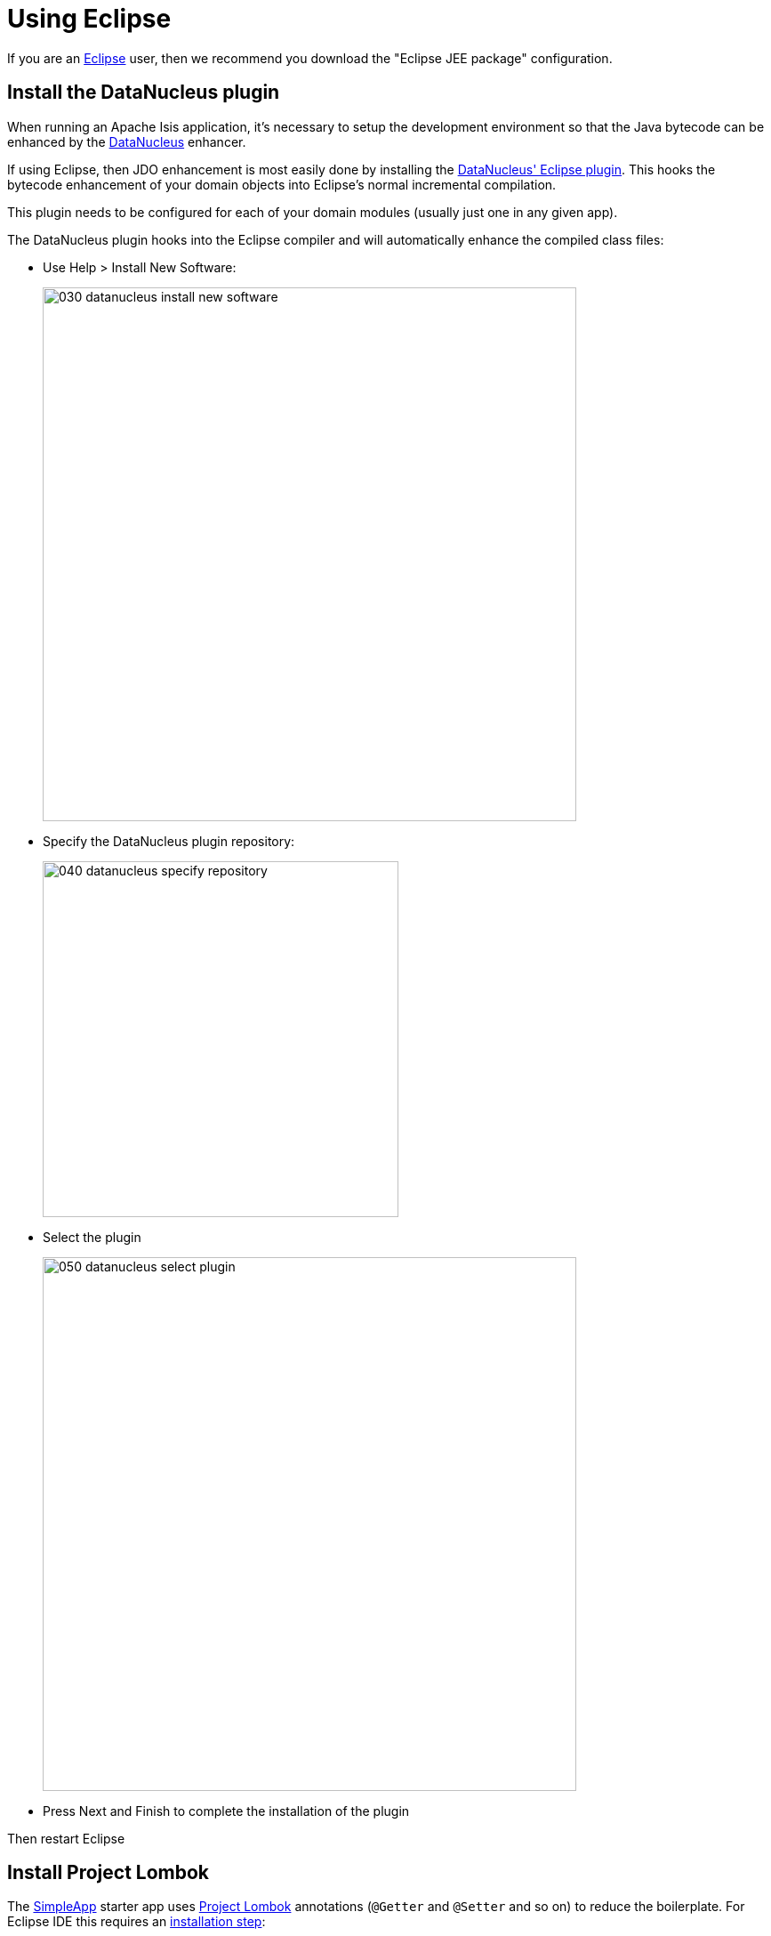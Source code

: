 = Using Eclipse

:Notice: Licensed to the Apache Software Foundation (ASF) under one or more contributor license agreements. See the NOTICE file distributed with this work for additional information regarding copyright ownership. The ASF licenses this file to you under the Apache License, Version 2.0 (the "License"); you may not use this file except in compliance with the License. You may obtain a copy of the License at. http://www.apache.org/licenses/LICENSE-2.0 . Unless required by applicable law or agreed to in writing, software distributed under the License is distributed on an "AS IS" BASIS, WITHOUT WARRANTIES OR  CONDITIONS OF ANY KIND, either express or implied. See the License for the specific language governing permissions and limitations under the License.
:page-partial:

If you are an http://www.eclipse.org[Eclipse] user, then we recommend you download the "Eclipse JEE package" configuration.



//== Editor Templates
//
//We provide a set of editor templates.
//These are used to add new methods to existing classes.
//(These are equivalent to the xref:setupguide:intellij:about.adoc#live-templates[IntelliJ live templates]):
//
//* `is` (Apache Isis domain objects).  link:./resources/eclipse/isis-templates.xml[Download]
//* `ju` (for JUnit tests) link:./resources/eclipse/junit4-templates.xml[Download]
//* `jm` (for JMock mocks or libraries) link:./resources/eclipse/jmock2-templates.xml[Download]
//
//
//To install, download each XML file, then go to `Windows > Preferences > Java > Editor > Templates` and choose `Import`.

== Install the DataNucleus plugin

When running an Apache Isis application, it's necessary to setup the development environment so that the Java bytecode can be enhanced by the link:http://www.datanucleus.org[DataNucleus] enhancer.

If using Eclipse, then JDO enhancement is most easily done by installing the http://www.datanucleus.org/products/accessplatform/jpa/tools.html#eclipse[DataNucleus' Eclipse plugin].
This hooks the bytecode enhancement of your domain objects into Eclipse's normal incremental compilation.

This plugin needs to be configured for each of your domain modules (usually just one in any given app).

The DataNucleus plugin hooks into the Eclipse compiler and will automatically enhance the compiled class files:

* Use Help > Install New Software:

+
image::2017-oxygen/030-datanucleus-install-new-software.png[width="600px"]

* Specify the DataNucleus plugin repository:

+
image::2017-oxygen/040-datanucleus-specify-repository.png[width="400px"]

* Select the plugin

+
image::2017-oxygen/050-datanucleus-select-plugin.png[width="600px"]

* Press Next and Finish to complete the installation of the plugin

Then restart Eclipse


== Install Project Lombok

The xref:docs:starters:simpleapp.adoc[SimpleApp] starter app uses link:http://projectlombok.org[Project Lombok] annotations (`@Getter` and `@Setter` and so on) to reduce the boilerplate.
For Eclipse IDE this requires an link:https://projectlombok.org/setup/eclipse[installation step]:

* Locate the `lombok.jar` jar file:

+
image::2017-oxygen/010-lombok-locate-jar.png[width="600px"]

* Run using `java -jar` (or double click on Windows):

+
image::2017-oxygen/020-lombok-install-into-eclipse.png[width="600px"]

Then restart Eclipse.

== Importing the Project

Use File > Import, then Maven > Existing Maven Projects.

However, you will have some compile errors until you enable annotation processing, discussed below.

[#enable-annotation-processing]
=== Enable Annotation Processing

Both DataNucleus and Project Lombok use annotation processors that must be enabled in Eclipse.

For each project, open its _Properties_ page and then _Java Compiler > Annotation Processing_ to specify the generated source directory of `target/generated-sources/annotations`:

image::2017-oxygen/060-enable-annotation-processor.png[width="600px"]

If your eclipse version also requires you to enter a generated test source directory, specify the following directory: `target/generated-test-sources/test-annotations`.

Then under _Java Compiler > Annotation Processing > Factory Path_ add the following external JARs (for instance from your local `.m2` maven repository)

* `datanucleus-jdo-query-5.0.9.jar` (under `.m2/repository/org/datanucleus/datanucleus-jdo-query/5.0.9`)
* `javax.jdo-3.2.0-m13.jar` (under `.m2/repository/org/datanucleus/javax.jdo/3.2.0-m13`)

The specific versions depend on the DataNucleus version used in your project.You can easily check this in the Dependency Hierarchy tab of the POM.xml viewer in eclipse.

Eclipse should automatically add these directories as a source path; at this point all remaining compiler errors should disappear.

If the JDO Q-files are not generated automatically into the specified source directory then check the `.log` file in your eclipse workspace to see if there are any `ClassNotFoundException`s that could indicate why the DataNucleus annotation processor is failing.

A healthy DataNucleus Annotation Process execution in your eclipse `.log` file should look like this:

[source]
----
!ENTRY org.eclipse.jdt.apt.pluggable.core 1 1 2020-11-06 19:28:41.948
!MESSAGE DataNucleus JDO AnnotationProcessor for generating JDOQLTypedQuery Q classes
----

An error might look like this:

[source]
----
!ENTRY org.eclipse.jdt.apt.pluggable.core 4 1 2020-11-06 18:52:30.688
!MESSAGE Exception thrown by Java annotation processor org.datanucleus.jdo.query.JDOQueryProcessor@60e3ac5d
!STACK 0
java.lang.Exception: java.lang.NoClassDefFoundError: javax/jdo/query/PersistableExpression
----

If you see this specific error message then check that you added the `javax.jdo` JAR that matches the version of DataNucleus used in your project (see _Factory Path_ configuration above).



== JPA: Configure Eclipselink Weaving

CAUTION: TODO - to document

== JDO: Configure DataNucleus Enhancer

[TIP]
====
Make sure you are in the 'Java' Perspective, not the 'Java EE' Perspective.
====

In Eclipse, for the _domain object model_ project(s), first add DataNucleus support:

image::eclipse-100-project-support.png[width="600px"]


Then turn on Auto-Enhancement:

image::eclipse-110-project-support.png[width="600px"]

=== Update the classpath

DataNucleus' enhancer uses the domain object model's own classpath to reference DataNucleus JARs.
So, even though your domain objects are unlikely to depend on DataNucleus, these references must still be present.

If you've based your app on either the xref:docs:starters:helloworld.adoc[HelloWorld] or the xref:docs:starters:simpleapp.adoc[SimpleApp] starter app, then it'll be set up already.

Then, tell DataNucleus to use the project classpath:

image::eclipse-010-windows-preferences.png[width="750px"]

When the enhancer runs, it will print out to the console:

image::eclipse-120-console.png[width="500px"]

[#workaround-for-path-limits-the-dn-plugin-to-use-the-persistence-xml]
=== Workaround for path limits (the DN plugin to use the persistence.xml)

If running on Windows then the DataNucleus plugin is very likely to hit the Windows path limit.

To fix this, we configure the enhancer to read from the `persistence.xml` file.

As a prerequisite, first make sure that your domain object model has a `persistence.xml` file.
Then specify the `persistence-unit` in the project properties:

image::eclipse-025-project-properties.png[width="750px"]

=== Workaround: If the enhancer fails

On occasion it appears that Eclipse can attempt to run two instances of the DataNucleus enhancer.
This is probably due to multiple Eclipse builders being defined; we've noticed multiple entries in the Eclipse's `Debug` view:


image::eclipse-210-enhancer-fails-duplicates.png[width="600px"]


At any rate, you'll know you've encountered this error if you see the following in the console:


image::eclipse-200-enhancer-fails-duplicates.png[width="600px"]



The best solution is to remove DataNucleus support and then to re-add it:


image::eclipse-220-enhancer-fails-duplicates.png[width="600px"]


If you consistently hit problems, then the final recourse is to disable the automatic enhancement and to remember to manually enhance your domain object model before each run.

Not ideal, we know.
Please feel free to contribute a better solution :-)

[#running-the-app]
== Running the App

Create a launch configuration that runs the main class annotated with link:https://docs.spring.io/spring-boot/docs/current/api/org/springframework/boot/autoconfigure/SpringBootApplication.html[@SpringBootApplication].


== Other domain projects.

There is nothing to prevent you having multiple domain projects.
You might want to do such that each domain project corresponds to a http://www.methodsandtools.com/archive/archive.php?id=97p2[DDD module], thus guaranteeing that there are no cyclic dependencies between your modules.

If you do this, make sure that each project has its own `persistence.xml` file.
And, remember also to configure Eclipse's DataNucleus plugin for these other domain projects.

//== Advanced
//
//In this section are a couple of options that will reduce the length of the change code/build/deploy/review feedback loop.
//
//=== Setting up DCEVM
//
//link:http://github.com/dcevm/dcevm[DCEVM] enhances the JVM with true hot-swap adding/removing of methods as well as more reliable hot swapping of the implementation of existing methods.
//
//In the context of Apache Isis, this is very useful for contributed actions and mixins and also view models; you should then be able to write these actions and have them be picked up without restarting the application.
//
//Changing persisting domain entities is more problematic, for two reasons: the JDO/DataNucleus enhancer needs to run on domain entities, and also at runtime JDO/DataNucleus would need to rebuild its own metamodel.
//You may find that adding actions will work, but adding new properties or collections is much less likely to.
//
//For details of setting up DCEVM, see the xref:setupguide:intellij:hints-and-tips.adoc#setting-up-dcevm[corresponding section] in the IntelliJ documentation.

